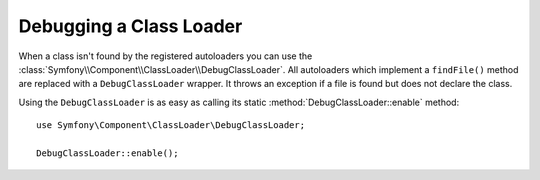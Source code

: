 .. index::
    single: Class Loader; DebugClassLoader
    
Debugging a Class Loader
========================

When a class isn't found by the registered autoloaders you can use the
:class:`Symfony\\Component\\ClassLoader\\DebugClassLoader`. All autoloaders
which implement a ``findFile()`` method are replaced with a ``DebugClassLoader``
wrapper. It throws an exception if a file is found but does not declare the
class.

Using the ``DebugClassLoader`` is as easy as calling its static :method:`DebugClassLoader::enable`
method::

    use Symfony\Component\ClassLoader\DebugClassLoader;
    
    DebugClassLoader::enable();
